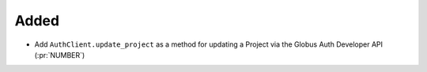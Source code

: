 Added
~~~~~

- Add ``AuthClient.update_project`` as a method for updating a Project via the
  Globus Auth Developer API (:pr:`NUMBER`)
